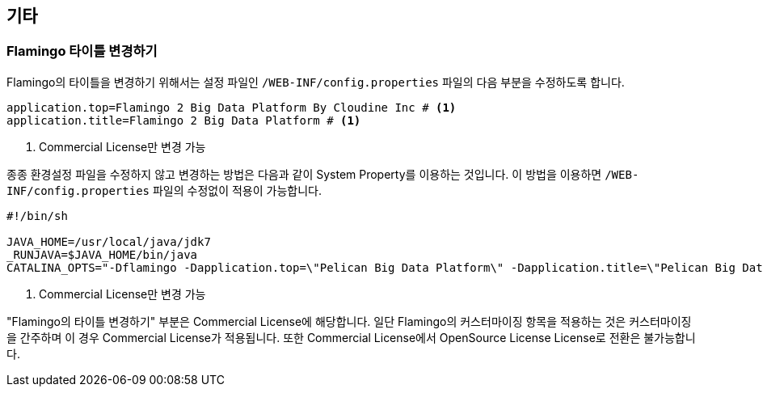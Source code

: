[[etc]]

== 기타

=== Flamingo 타이틀 변경하기

Flamingo의 타이틀을 변경하기 위해서는 설정 파일인 `/WEB-INF/config.properties` 파일의 다음 부분을 수정하도록 합니다.

====
[source,properties]
----
application.top=Flamingo 2 Big Data Platform By Cloudine Inc # <1>
application.title=Flamingo 2 Big Data Platform # <1>
----
<1> Commercial License만 변경 가능
====

종종 환경설정 파일을 수정하지 않고 변경하는 방법은 다음과 같이 System Property를 이용하는 것입니다. 이 방법을 이용하면 `/WEB-INF/config.properties` 파일의 수정없이 적용이 가능합니다.

====
[source,bash]
----
#!/bin/sh

JAVA_HOME=/usr/local/java/jdk7
_RUNJAVA=$JAVA_HOME/bin/java
CATALINA_OPTS="-Dflamingo -Dapplication.top=\"Pelican Big Data Platform\" -Dapplication.title=\"Pelican Big Data Platform by pikdata\" -Xms4G -Xmx4G" # <1>
----
<1> Commercial License만 변경 가능
====

"Flamingo의 타이틀 변경하기" 부분은 Commercial License에 해당합니다. 일단 Flamingo의 커스터마이징 항목을 적용하는 것은 커스터마이징을 간주하며 이 경우 Commercial License가 적용됩니다. 또한 Commercial License에서 OpenSource License License로 전환은 불가능합니다.
